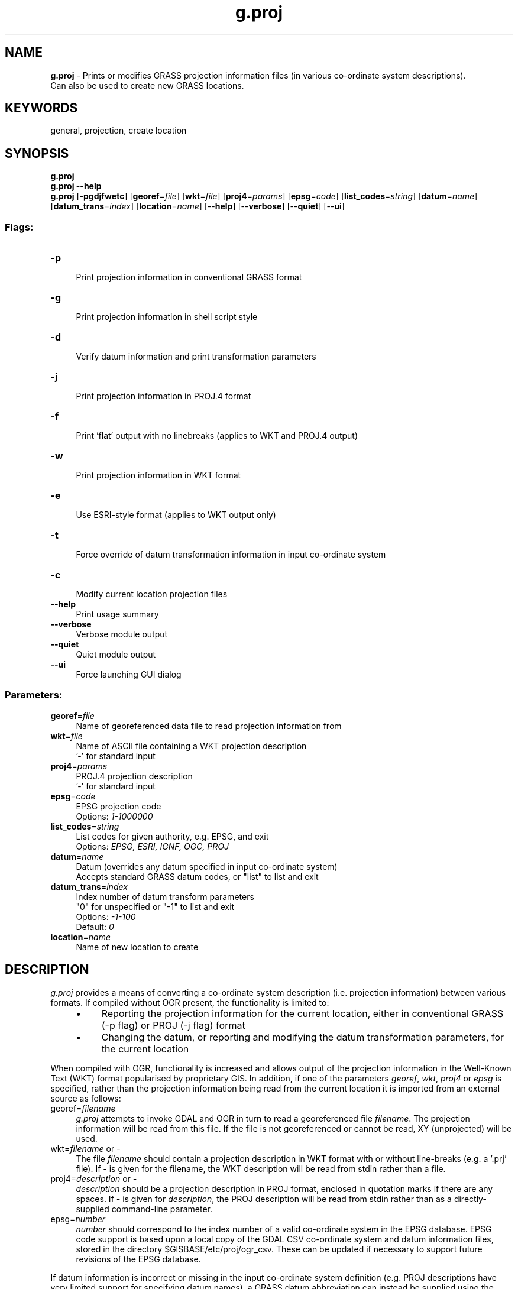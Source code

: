 .TH g.proj 1 "" "GRASS 7.8.5" "GRASS GIS User's Manual"
.SH NAME
\fI\fBg.proj\fR\fR  \- Prints or modifies GRASS projection information files (in various co\-ordinate system descriptions).
.br
Can also be used to create new GRASS locations.
.SH KEYWORDS
general, projection, create location
.SH SYNOPSIS
\fBg.proj\fR
.br
\fBg.proj \-\-help\fR
.br
\fBg.proj\fR [\-\fBpgdjfwetc\fR]  [\fBgeoref\fR=\fIfile\fR]   [\fBwkt\fR=\fIfile\fR]   [\fBproj4\fR=\fIparams\fR]   [\fBepsg\fR=\fIcode\fR]   [\fBlist_codes\fR=\fIstring\fR]   [\fBdatum\fR=\fIname\fR]   [\fBdatum_trans\fR=\fIindex\fR]   [\fBlocation\fR=\fIname\fR]   [\-\-\fBhelp\fR]  [\-\-\fBverbose\fR]  [\-\-\fBquiet\fR]  [\-\-\fBui\fR]
.SS Flags:
.IP "\fB\-p\fR" 4m
.br
Print projection information in conventional GRASS format
.IP "\fB\-g\fR" 4m
.br
Print projection information in shell script style
.IP "\fB\-d\fR" 4m
.br
Verify datum information and print transformation parameters
.IP "\fB\-j\fR" 4m
.br
Print projection information in PROJ.4 format
.IP "\fB\-f\fR" 4m
.br
Print \(cqflat\(cq output with no linebreaks (applies to WKT and PROJ.4 output)
.IP "\fB\-w\fR" 4m
.br
Print projection information in WKT format
.IP "\fB\-e\fR" 4m
.br
Use ESRI\-style format (applies to WKT output only)
.IP "\fB\-t\fR" 4m
.br
Force override of datum transformation information in input co\-ordinate system
.IP "\fB\-c\fR" 4m
.br
Modify current location projection files
.IP "\fB\-\-help\fR" 4m
.br
Print usage summary
.IP "\fB\-\-verbose\fR" 4m
.br
Verbose module output
.IP "\fB\-\-quiet\fR" 4m
.br
Quiet module output
.IP "\fB\-\-ui\fR" 4m
.br
Force launching GUI dialog
.SS Parameters:
.IP "\fBgeoref\fR=\fIfile\fR" 4m
.br
Name of georeferenced data file to read projection information from
.IP "\fBwkt\fR=\fIfile\fR" 4m
.br
Name of ASCII file containing a WKT projection description
.br
\(cq\-\(cq for standard input
.IP "\fBproj4\fR=\fIparams\fR" 4m
.br
PROJ.4 projection description
.br
\(cq\-\(cq for standard input
.IP "\fBepsg\fR=\fIcode\fR" 4m
.br
EPSG projection code
.br
Options: \fI1\-1000000\fR
.IP "\fBlist_codes\fR=\fIstring\fR" 4m
.br
List codes for given authority, e.g. EPSG, and exit
.br
Options: \fIEPSG, ESRI, IGNF, OGC, PROJ\fR
.IP "\fBdatum\fR=\fIname\fR" 4m
.br
Datum (overrides any datum specified in input co\-ordinate system)
.br
Accepts standard GRASS datum codes, or \(dqlist\(dq to list and exit
.IP "\fBdatum_trans\fR=\fIindex\fR" 4m
.br
Index number of datum transform parameters
.br
\(dq0\(dq for unspecified or \(dq\-1\(dq to list and exit
.br
Options: \fI\-1\-100\fR
.br
Default: \fI0\fR
.IP "\fBlocation\fR=\fIname\fR" 4m
.br
Name of new location to create
.SH DESCRIPTION
.PP
\fIg.proj\fR provides a means of converting a co\-ordinate system
description (i.e. projection information) between various formats.
If compiled without OGR present, the
functionality is limited to:
.RS 4n
.IP \(bu 4n
Reporting the projection information for the current location,
either in conventional GRASS (\-p flag) or PROJ (\-j flag) format
.IP \(bu 4n
Changing the datum, or reporting and modifying the datum transformation
parameters, for the current location
.RE
.PP
When compiled with OGR, functionality is increased and allows output of
the projection information in the Well\-Known Text (WKT) format popularised
by proprietary GIS. In addition, if one of the parameters \fIgeoref\fR,
\fIwkt\fR, \fIproj4\fR or \fIepsg\fR is specified, rather than the
projection information being read from the current location it is imported
from an external source as follows:
.IP "georef=\fIfilename\fR" 4m
.br
\fIg.proj\fR attempts to invoke GDAL and OGR in turn to read a
georeferenced file \fIfilename\fR. The projection information will be
read from this file. If the file is not georeferenced or cannot be read,
XY (unprojected) will be used.
.IP "wkt=\fIfilename\fR or \fI\-\fR" 4m
.br
The file \fIfilename\fR should contain a projection description in WKT
format with or without line\-breaks (e.g. a \(cq.prj\(cq file). If \fI\-\fR is given
for the filename, the WKT description will be read from stdin rather than a
file.
.IP "proj4=\fIdescription\fR or \fI\-\fR" 4m
.br
\fIdescription\fR should be a projection description in
PROJ format, enclosed in
quotation marks if there are any spaces. If \fI\-\fR is given for
\fIdescription\fR, the PROJ description will be read from stdin rather
than as a directly\-supplied command\-line parameter.
.IP "epsg=\fInumber\fR" 4m
.br
\fInumber\fR should correspond to the index number of a valid
co\-ordinate system in the EPSG
database. EPSG code support is based upon a local copy of the GDAL CSV
co\-ordinate system and datum information files, stored in the directory
$GISBASE/etc/proj/ogr_csv. These can be updated if necessary
to support future revisions of the EPSG database.
.PP
If datum information is incorrect or missing in the input
co\-ordinate system definition (e.g. PROJ descriptions have very limited
support for specifying datum names), a GRASS datum abbreviation can instead be
supplied using the \fIdatum\fR parameter. This will override any
datum contained in the input co\-ordinate system, and discard
any datum transformation parameters. Enter datum=\fIlist\fR to return a
list of all the datums supported by GRASS. Since any
existing datum transformation parameters will have been discarded, the
\fIdatumtrans\fR parameter should in general always be used in
conjunction with \fIdatum\fR.
.PP
The \-p, \-j, \-w, etc. flags are all functional when importing projection
information from an external source, meaning that \fIg.proj\fR can be
used to convert between representations of the information. It is
not required that either the input or output be in GRASS
format.
.PP
In addition however, if the \-c flag is specified, \fIg.proj\fR will
create new GRASS projection files (PROJ_INFO, PROJ_UNITS, WIND and
DEFAULT_WIND) based on the imported information. If the \fIlocation\fR
parameter is specified in addition to \-c, then a new location will be created.
Otherwise the projection information files in the current location will be
overwritten. The program will not warn before doing this.
.PP
The final mode of operation of g.proj is to report on the datum
information and datum transformation parameters associated with the
co\-ordinate system. The \-d flag will report a human\-readable summary of
this.
.SH NOTES
.PP
If the input co\-ordinate system contains a datum name but no
transformation parameters, and there is more than one suitable parameter set
available (according to the files datum.table and datumtransform.table in
$GISBASE/etc/proj), \fIg.proj\fR will check the value of
the \fIdatumtrans\fR option and act according to the following:
.br
\-1: List available parameter sets in a GUI\-parsable (but also
human\-readable) format and exit.
.br
0 (default): Continue without specifying parameters \- if
used when creating a location, other GRASS modules will use the \(dqdefault\(dq
(likely non\-optimum) parameters for this datum if necessary in the future.
.br
Any other number less than or equal to the number of parameter sets
available for this datum: Choose this parameter set and add it to the
co\-ordinate system description.
.br
If the \fI\-t\fR flag is specified, the module will attempt to change the
datum transformation parameters using one of the above two methods
even if a valid parameter set is already specified in the
input co\-ordinate system. This can be useful to change the datum information
for an existing location.
.PP
Output is simply based on the input projection information. g.proj does
not attempt to verify that the co\-ordinate system thus
described matches an existing system in use in the world. In particular,
this means there are no EPSG Authority codes in the WKT output.
.PP
WKT format shows the false eastings and northings in the projected unit
(e.g. meters, feet) but in PROJ format it should always be given in meters.
.PP
The maximum size of input WKT or PROJ projection descriptions is
limited to 8000 bytes.
.SH EXAMPLES
.SS Print information
Print the projection information for the current location:
.br
.br
.nf
\fC
g.proj \-p
\fR
.fi
.PP
List the possible datum transformation parameters for the current location:
.br
.br
.nf
\fC
g.proj \-t datumtrans=\-1
\fR
.fi
.SS Create projection (PRJ) file
Create a \(cq.prj\(cq file in ESRI format corresponding to the current location:
.br
.br
.nf
\fC
g.proj \-wef > irish_grid.prj
\fR
.fi
.SS Read projection from file
Read the projection information from a GeoTIFF file and print it in PROJ
format:
.br
.br
.nf
\fC
g.proj \-jf georef=ASTER_DEM20020508161837.tif
\fR
.fi
.PP
Convert the PROJ projection description contained in a text file to WKT
format:
.br
.br
.nf
\fC
cat proj4.description | g.proj \-w proj4=\-
\fR
.fi
.SS Create new location
.PP
Create a new location with the co\-ordinate system referred to by EPSG code
4326 (Latitude\-Longitude/WGS84), without explicitly specifying datum
transformation parameters:
.br
.br
.nf
\fC
g.proj \-c epsg=4326 location=latlong
\fR
.fi
.PP
Create a new location with the co\-ordinate system referred to by ESRI\-EPSG code
900913 (Google Mercator Projection)
.br
.br
.nf
\fC
g.proj \-c epsg=900913 location=google
\fR
.fi
.PP
Create a new location with the co\-ordinate system referred to by EPSG code
29900 (Irish Grid), selecting datum transformation parameter set no. 2:
.br
.br
.nf
\fC
# list available datums for EPSG code 29900
g.proj \-t datumtrans=\-1 epsg=29900
g.proj \-c epsg=29900 datumtrans=2 location=irish_grid
\fR
.fi
.PP
Create a new location with the same co\-ordinate system as the current
location, but forcing a change to datum transformation parameter set no. 1:
.br
.br
.nf
\fC
g.proj \-c location=newloc \-t datumtrans=1
\fR
.fi
.PP
Create a new location with the co\-ordinate system from a WKT definition
stored in a text file:
.br
.br
.nf
\fC
g.proj \-c wkt=irish_grid.prj location=irish_grid
\fR
.fi
.PP
Create a new location from a PROJ description, explicitly
specifying a datum and using the default datum transformation
parameters:
.br
.br
.nf
\fC
g.proj \-c location=spain proj4=\(dq+proj=utm +zone=30 +ellps=intl\(dq datum=eur50 datumtrans=0
\fR
.fi
.SS Using g.proj output for GDAL/OGR tools
.PP
Reproject external raster map to current GRASS projection (does not always make sense!)
using the GDAL \(cqgdalwarp\(cq tool. We recommend to use the ERDAS/Img format and not
to use the ESRI style of WKT:
.br
.br
.nf
\fC
# example for 30x30 pixel resolution (enforce with \-tr to avoid odd values)
gdalwarp \-of HFA \-tr 30 30 \-t_srs \(dq\(gag.proj \-wf\(ga\(dq aster.img aster_tmerc.img
\fR
.fi
.PP
Reproject external vector map to current GRASS projection
using the OGR \(cqogr2ogr\(cq tool:
.br
.br
.nf
\fC
ogr2ogr \-t_srs \(dq\(gag.proj \-wf\(ga\(dq polbnda_italy_GB_ovest.shp polbnda_italy_LL.shp
\fR
.fi
.SH REFERENCES
PROJ: Projection/datum support library
.br
GDAL raster library and toolset
.br
OGR vector library and toolset
.PP
\fBFurther reading\fR
.RS 4n
.IP \(bu 4n
ASPRS Grids and Datum
.IP \(bu 4n
MapRef \- The Collection of Map Projections and Reference Systems for Europe
.IP \(bu 4n
Projections Transform List (PROJ)
.RE
.SH SEE ALSO
\fI
m.proj,
r.proj,
v.proj,
r.import,
r.in.gdal,
v.import,
v.in.ogr
\fR
.SH AUTHOR
Paul Kelly
.SH SOURCE CODE
.PP
Available at: g.proj source code (history)
.PP
Main index |
General index |
Topics index |
Keywords index |
Graphical index |
Full index
.PP
© 2003\-2020
GRASS Development Team,
GRASS GIS 7.8.5 Reference Manual
